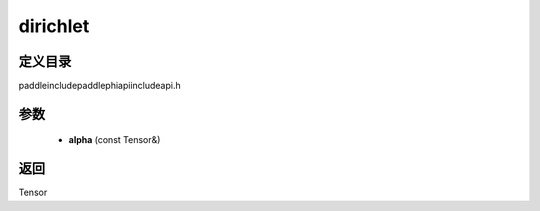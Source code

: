 .. _cn_api_paddle_experimental_dirichlet:

dirichlet
-------------------------------

.. cpp:function:: Tensor dirichlet ( const Tensor & alpha ) ;



定义目录
:::::::::::::::::::::
paddle\include\paddle\phi\api\include\api.h

参数
:::::::::::::::::::::
	- **alpha** (const Tensor&)

返回
:::::::::::::::::::::
Tensor
